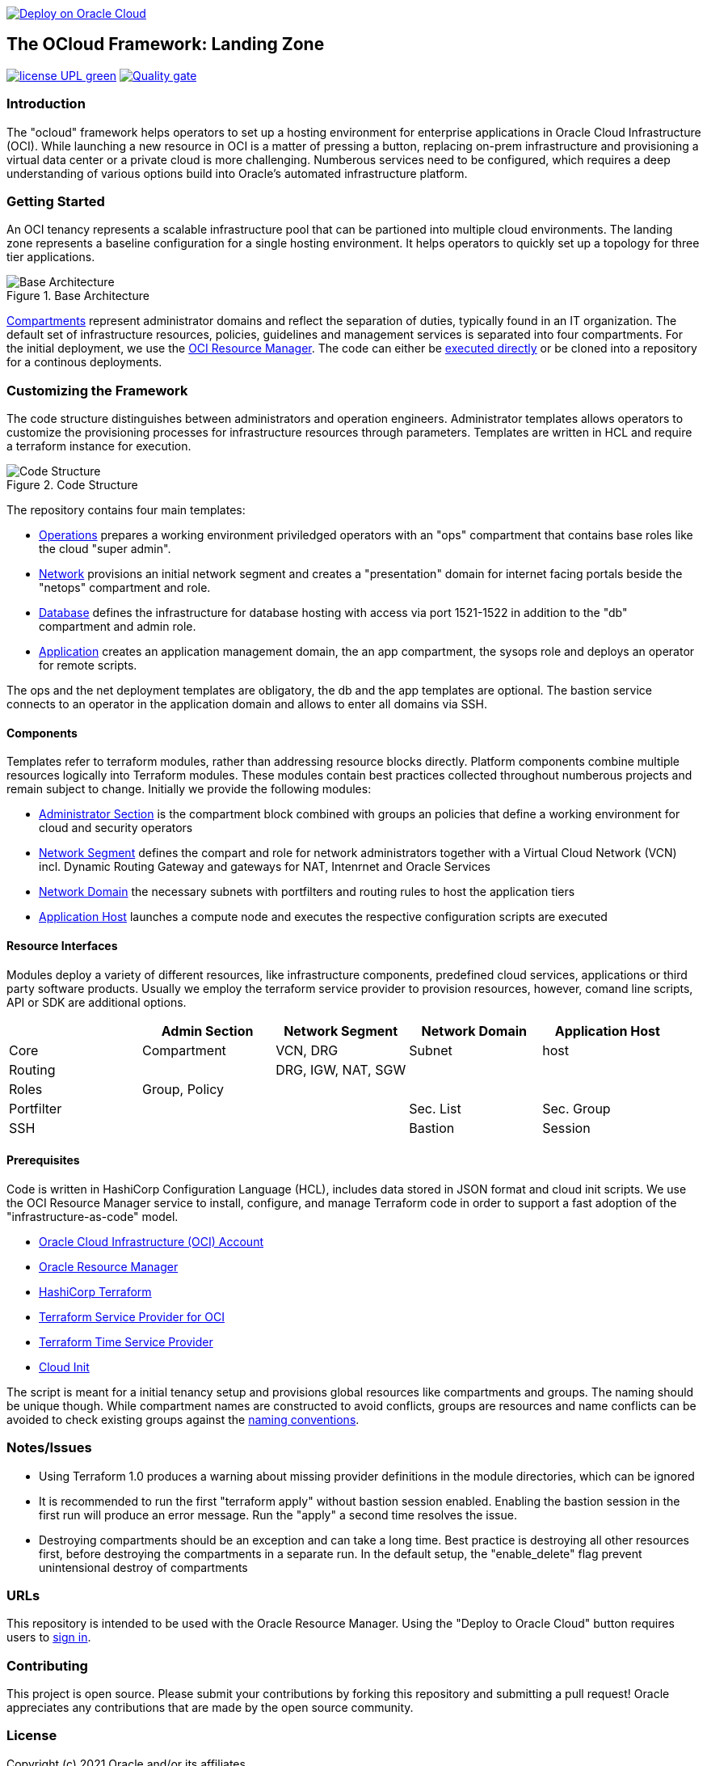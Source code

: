// Copyright (c) 2020 Oracle and/or its affiliates.
// Licensed under the Universal Permissive License v 1.0 as shown at https://oss.oracle.com/licenses/upl.

image::https://oci-resourcemanager-plugin.plugins.oci.oraclecloud.com/latest/deploy-to-oracle-cloud.svg[Deploy on Oracle Cloud, link="https://cloud.oracle.com/resourcemanager/stacks/create?zipUrl=https://github.com/oracle-devrel/terraform-oci-ocloud-landing-zone/archive/refs/heads/main.zip"]

== The OCloud Framework: Landing Zone

image:https://img.shields.io/badge/license-UPL-green[link="LICENSE"]
image:https://sonarcloud.io/api/project_badges/quality_gate?project=oracle-devrel_terraform-oci-ocloud-landing-zone[Quality gate, link="https://sonarcloud.io/dashboard?id=oracle-devrel_terraform-oci-ocloud-landing-zone"]

=== Introduction
The "ocloud" framework helps operators to set up a hosting environment for enterprise applications in Oracle Cloud Infrastructure (OCI). While launching a new resource in OCI is a matter of pressing a button, replacing on-prem infrastructure and provisioning a virtual data center or a private cloud is more challenging. Numberous services need to be configured, which requires a deep understanding of various options build into Oracle's automated infrastructure platform. 

=== Getting Started
An OCI tenancy represents a scalable infrastructure pool that can be partioned into multiple cloud environments. The landing zone represents a baseline configuration for a single hosting environment. It helps operators to quickly set up a topology for three tier applications. 

[#img-architecture] 
.Base Architecture 
image::doc/image/base_architecture.png[Base Architecture]

link:https://docs.oracle.com/en-us/iaas/Content/Identity/Tasks/managingcompartments.htm[Compartments] represent administrator domains and reflect the separation of duties, typically found in an IT organization. The default set of infrastructure resources, policies, guidelines and management services is separated into four compartments. For the initial deployment, we use the link:https://docs.oracle.com/en-us/iaas/Content/ResourceManager/Concepts/resourcemanager.htm[OCI Resource Manager]. The code can either be link:https://cloud.oracle.com/resourcemanager/stacks/create?zipUrl=https://github.com/oracle-devrel/terraform-oci-ocloud-landing-zone/archive/refs/heads/main.zip[executed directly] or be cloned into a repository for a continous deployments. 


=== Customizing the Framework
The code structure distinguishes between administrators and operation engineers. Administrator templates allows operators to customize the provisioning processes for infrastructure resources through parameters. Templates are written in HCL and require a terraform instance for execution. 

[#img-structure] 
.Code Structure 
image::doc/image/code_structure.png[Code Structure]

The repository contains four main templates:

* link:operation.tf[Operations] prepares a working environment priviledged operators with an "ops" compartment that contains base roles like the cloud "super admin".
* link:network.tf[Network] provisions an initial network segment and creates a "presentation" domain for internet facing portals beside the "netops" compartment and role.
* link:database.tf[Database] defines the infrastructure for database hosting with access via port 1521-1522 in addition to the "db" compartment and admin role.
* link:application.tf[Application] creates an application management domain, the an app compartment, the sysops role and deploys an operator for remote scripts.

The ops and the net deployment templates are obligatory, the db and the app templates are optional. The bastion service connects to an operator in the application domain and allows to enter all domains via SSH.

==== Components
Templates refer to terraform modules, rather than addressing resource blocks directly. Platform components combine multiple resources logically into Terraform modules. These modules contain best practices collected throughout numberous projects and remain subject to change. Initially we provide the following modules:

* link:component/admin_section[Administrator Section] is the compartment block combined with groups an policies that define a working environment for cloud and security operators
* link:component/network_segment[Network Segment] defines the compart and role for network administrators together with a Virtual Cloud Network (VCN) incl. Dynamic Routing Gateway and gateways for NAT, Intenrnet and Oracle Services
* link:component/network_domain[Network Domain] the necessary subnets with portfilters and routing rules to host the application tiers
* link:component/application_host[Application Host] launches a compute node and executes the respective configuration scripts are executed

==== Resource Interfaces

Modules deploy a variety of different resources, like infrastructure components, predefined cloud services, applications or third party software products. Usually we employ the terraform service provider to provision resources, however, comand line scripts, API or SDK are additional options.

[cols="1,1,1,1,1",frame=ends,grid=rows,stripes=hover,options="header"]
|===
|            | Admin Section | Network Segment    | Network Domain | Application Host
| Core       | Compartment   | VCN, DRG           | Subnet         | host
| Routing    |               | DRG, IGW, NAT, SGW |                | 
| Roles      | Group, Policy |                    |                | 
| Portfilter |               |                    | Sec. List      | Sec. Group
| SSH        |               |                    | Bastion        | Session
|=== 


==== Prerequisites
Code is written in HashiCorp Configuration Language (HCL), includes data stored in JSON format and cloud init scripts. We use the OCI Resource Manager service to install, configure, and manage Terraform code in order to support a fast adoption of the "infrastructure-as-code" model.

* link:https://www.oracle.com/cloud/free/[Oracle Cloud Infrastructure (OCI) Account] 
* link:https://docs.oracle.com/en-us/iaas/Content/ResourceManager/Concepts/resourcemanager.htm[Oracle Resource Manager]
* link:https://www.terraform.io[HashiCorp Terraform]
* link:https://registry.terraform.io/providers/hashicorp/oci/latest[Terraform Service Provider for OCI]
* link:https://registry.terraform.io/providers/hashicorp/time/latest[Terraform Time Service Provider]
* link:https://cloudinit.readthedocs.io/en/latest/[Cloud Init]

The script is meant for a initial tenancy setup and provisions global resources like compartments and groups. The naming should be unique though. While compartment names are constructed to avoid conflicts, groups are resources and name conflicts can be avoided to check existing groups against the link:doc/naming.adoc[naming conventions].

=== Notes/Issues
* Using Terraform 1.0 produces a warning about missing provider definitions in the module directories, which can be ignored
* It is recommended to run the first "terraform apply" without bastion session enabled. Enabling the bastion session in the first run will produce an error message. Run the "apply" a second time resolves the issue. 
* Destroying compartments should be an exception and can take a long time. Best practice is destroying all other resources first, before destroying the compartments in a separate run. In the default setup, the "enable_delete" flag prevent unintensional destroy of compartments 

=== URLs
This repository is intended to be used with the Oracle Resource Manager. Using the "Deploy to Oracle Cloud" button requires users to link:https://www.oracle.com/cloud/sign-in.html[sign in].

=== Contributing
This project is open source.  Please submit your contributions by forking this repository and submitting a pull request!  Oracle appreciates any contributions that are made by the open source community.

=== License
Copyright (c) 2021 Oracle and/or its affiliates.

Licensed under the Universal Permissive License (UPL), Version 1.0.

See link:LICENSE[LICENSE] for more details.